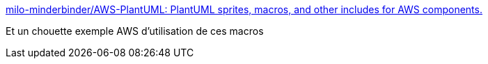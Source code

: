 :jbake-type: post
:jbake-status: published
:jbake-title: milo-minderbinder/AWS-PlantUML: PlantUML sprites, macros, and other includes for AWS components.
:jbake-tags: plantuml,macro,library,aws,_mois_janv.,_année_2017
:jbake-date: 2017-01-02
:jbake-depth: ../
:jbake-uri: shaarli/1483360736000.adoc
:jbake-source: https://nicolas-delsaux.hd.free.fr/Shaarli?searchterm=https%3A%2F%2Fgithub.com%2Fmilo-minderbinder%2FAWS-PlantUML&searchtags=plantuml+macro+library+aws+_mois_janv.+_ann%C3%A9e_2017
:jbake-style: shaarli

https://github.com/milo-minderbinder/AWS-PlantUML[milo-minderbinder/AWS-PlantUML: PlantUML sprites, macros, and other includes for AWS components.]

Et un chouette exemple AWS d'utilisation de ces macros
